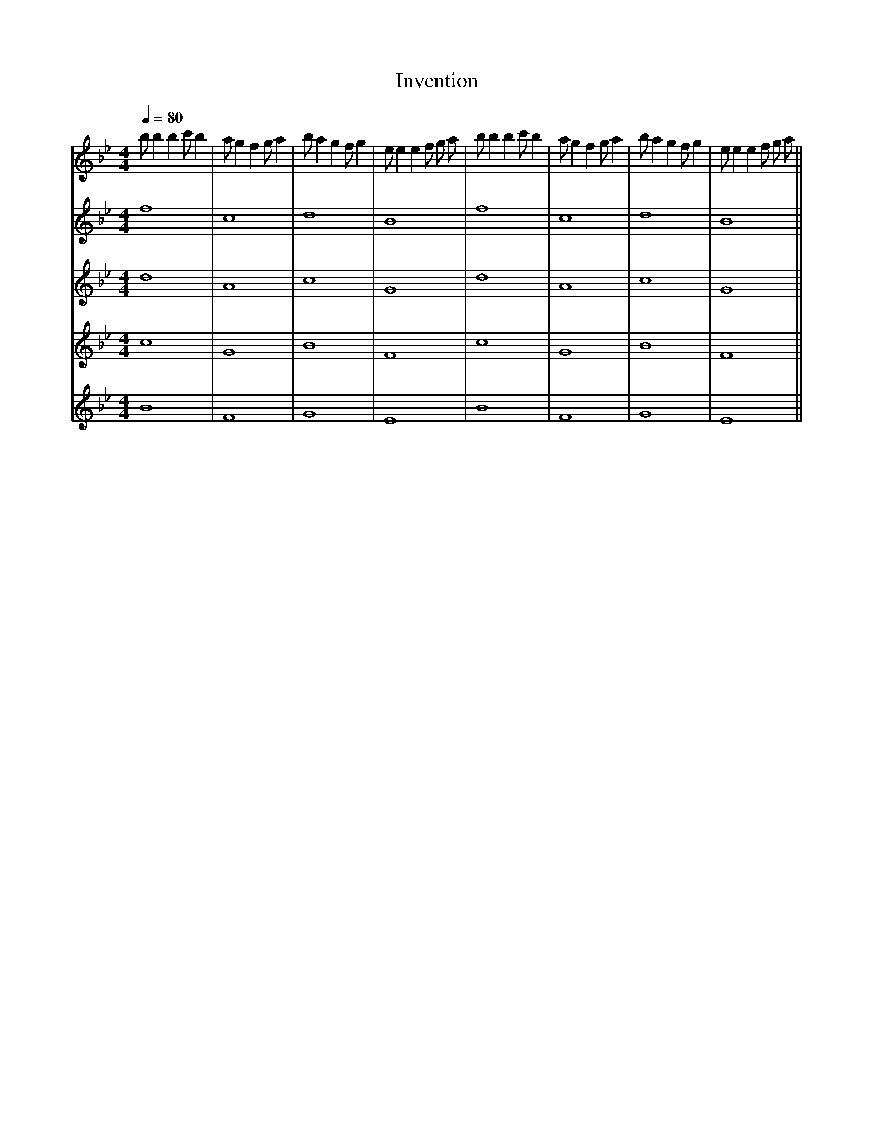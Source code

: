 X: 1
T: Invention
M:4/4
L:1/4
Q:1/4=80
K:Bb
V:0
b1/2 b b c'1/2 b| a1/2 g f g1/2 a| b1/2 a g f1/2 g| e1/2 e e f1/2 g1/2 a1/2| b1/2 b b c'1/2 b| a1/2 g f g1/2 a| b1/2 a g f1/2 g| e1/2 e e f1/2 g1/2 a1/2 ||
V:1
f4 | c4 | d4 | B4 | f4 | c4 | d4 | B4 ||
V:2
d4 | A4 | c4 | G4 | d4 | A4 | c4 | G4 ||
V:3
c4 | G4 | B4 | F4 | c4 | G4 | B4 | F4 ||
V:4
B4 | F4 | G4 | E4 | B4 | F4 | G4 | E4 ||
